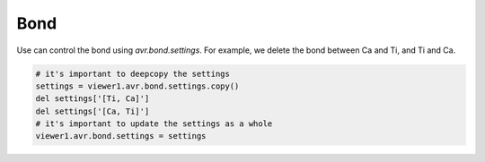 Bond
===============
Use can control the bond using `avr.bond.settings`. For example, we delete the bond between Ca and Ti, and Ti and Ca.

.. code-block:: python

    # it's important to deepcopy the settings
    settings = viewer1.avr.bond.settings.copy()
    del settings['[Ti, Ca]']
    del settings['[Ca, Ti]']
    # it's important to update the settings as a whole
    viewer1.avr.bond.settings = settings

.. image:: _static/images/example_bond.png
   :width: 6cm
